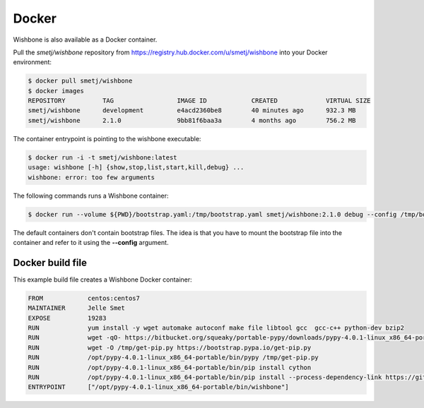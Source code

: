 ======
Docker
======

Wishbone is also available as a Docker container.

Pull the *smetj/wishbone* repository from
https://registry.hub.docker.com/u/smetj/wishbone into your Docker environment:

.. code-block:: sh

    $ docker pull smetj/wishbone
    $ docker images
    REPOSITORY          TAG                 IMAGE ID            CREATED             VIRTUAL SIZE
    smetj/wishbone      development         e4acd2360be8        40 minutes ago      932.3 MB
    smetj/wishbone      2.1.0               9bb81f6baa3a        4 months ago        756.2 MB


The container entrypoint is pointing to the wishbone executable:

.. code-block:: sh

    $ docker run -i -t smetj/wishbone:latest
    usage: wishbone [-h] {show,stop,list,start,kill,debug} ...
    wishbone: error: too few arguments


The following commands runs a Wishbone container:


.. code-block:: sh

    $ docker run --volume ${PWD}/bootstrap.yaml:/tmp/bootstrap.yaml smetj/wishbone:2.1.0 debug --config /tmp/bootstrap.yaml

The default containers don't contain bootstrap files.  The idea is that you
have to mount the bootstrap file into the container and refer to it using the
**--config** argument.


Docker build file
~~~~~~~~~~~~~~~~~

This example build file creates a Wishbone Docker container:

.. code-block:: sh

    FROM            centos:centos7
    MAINTAINER      Jelle Smet
    EXPOSE          19283
    RUN             yum install -y wget automake autoconf make file libtool gcc  gcc-c++ python-dev bzip2
    RUN             wget -qO- https://bitbucket.org/squeaky/portable-pypy/downloads/pypy-4.0.1-linux_x86_64-portable.tar.bz2|tar xjv -C /opt
    RUN             wget -O /tmp/get-pip.py https://bootstrap.pypa.io/get-pip.py
    RUN             /opt/pypy-4.0.1-linux_x86_64-portable/bin/pypy /tmp/get-pip.py
    RUN             /opt/pypy-4.0.1-linux_x86_64-portable/bin/pip install cython
    RUN             /opt/pypy-4.0.1-linux_x86_64-portable/bin/pip install --process-dependency-link https://github.com/smetj/wishbone/archive/develop.zip
    ENTRYPOINT      ["/opt/pypy-4.0.1-linux_x86_64-portable/bin/wishbone"]
